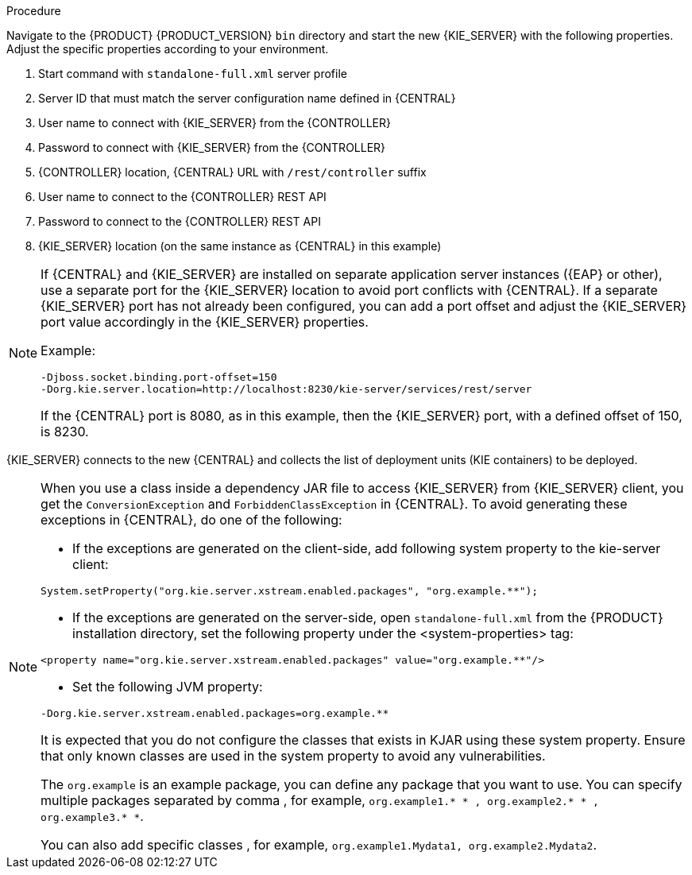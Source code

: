 [id='migration-configure-kie-server-proc']
ifeval::["{context}" == "exec-server"]
= Configure and start {KIE_SERVER}

After you have migrated all {CENTRAL} data and have upgraded the relevant database, configure and start the new {KIE_SERVER} to transfer the execution server functionality and apply the migrated changes.

.Prerequisites
* Project data from {PRODUCT_OLD} has been migrated using the {CENTRAL} migration tool.
* The {PRODUCT_OLD} database to be used with {PRODUCT} {PRODUCT_VERSION} has been upgraded.
* All API references to {CENTRAL} execution server in application code have been redirected to {KIE_SERVER}.
endif::[]
ifeval::["{context}" == "execution-server"]
= Configuring and starting {KIE_SERVER}

You can configure your {KIE_SERVER} location, user name, password, and other related properties by defining the necessary configurations when you start {KIE_SERVER}.
endif::[]

.Procedure
Navigate to the {PRODUCT} {PRODUCT_VERSION} `bin` directory and start the new {KIE_SERVER} with the following properties. Adjust the specific properties according to your environment.

ifdef::PAM[]
[source,subs="attributes+"]
----
$ ~/EAP_HOME/bin/standalone.sh --server-config=standalone-full.xml <1>
-Dorg.kie.server.id=myserver <2>
-Dorg.kie.server.user={URL_COMPONENT_KIE_SERVER_UNDER}_username <3>
-Dorg.kie.server.pwd={URL_COMPONENT_KIE_SERVER_UNDER}_password <4>
-Dorg.kie.server.controller=http://localhost:8080/{URL_COMPONENT_CENTRAL}/rest/controller <5>
-Dorg.kie.server.controller.user=controller_username <6>
-Dorg.kie.server.controller.pwd=controller_password <7>
-Dorg.kie.server.location=http://localhost:8080/kie-server/services/rest/server <8>
-Dorg.kie.server.persistence.dialect=org.hibernate.dialect.PostgreSQLDialect <9>
-Dorg.kie.server.persistence.ds=java:jboss/datasources/psjbpmDS <10>
----
endif::PAM[]

ifdef::DM[]
[source,subs="attributes+"]
----
$ ~/EAP_HOME/bin/standalone.sh --server-config=standalone-full.xml <1>
-Dorg.kie.server.id=myserver <2>
-Dorg.kie.server.user={URL_COMPONENT_KIE_SERVER_UNDER}_username <3>
-Dorg.kie.server.pwd={URL_COMPONENT_KIE_SERVER_UNDER}_password <4>
-Dorg.kie.server.controller=http://localhost:8080/{URL_COMPONENT_CENTRAL}/rest/controller <5>
-Dorg.kie.server.controller.user=controller_username <6>
-Dorg.kie.server.controller.pwd=controller_password <7>
-Dorg.kie.server.location=http://localhost:8080/kie-server/services/rest/server <8>
----
endif::DM[]
<1> Start command with `standalone-full.xml` server profile
<2> Server ID that must match the server configuration name defined in {CENTRAL}
<3> User name to connect with {KIE_SERVER} from the {CONTROLLER}
<4> Password to connect with {KIE_SERVER} from the {CONTROLLER}
<5> {CONTROLLER} location, {CENTRAL} URL with `/rest/controller` suffix
<6> User name to connect to the {CONTROLLER} REST API
<7> Password to connect to the {CONTROLLER} REST API
<8> {KIE_SERVER} location (on the same instance as {CENTRAL} in this example)
ifdef::PAM[]
<9> Hibernate dialect to be used
<10> JNDI name of the data source used for your previous {PRODUCT_OLD} database
endif::PAM[]

[NOTE]
====
If {CENTRAL} and {KIE_SERVER} are installed on separate application server instances ({EAP} or other), use a separate port for the {KIE_SERVER} location to avoid port conflicts with {CENTRAL}. If a separate {KIE_SERVER} port has not already been configured, you can add a port offset and adjust the {KIE_SERVER} port value accordingly in the {KIE_SERVER} properties.

Example:

[source]
----
-Djboss.socket.binding.port-offset=150
-Dorg.kie.server.location=http://localhost:8230/kie-server/services/rest/server
----

If the {CENTRAL} port is 8080, as in this example, then the {KIE_SERVER} port, with a defined offset of 150, is 8230.
====

{KIE_SERVER} connects to the new {CENTRAL} and collects the list of deployment units (KIE containers) to be deployed.


[NOTE]
====
When you use a class inside a dependency JAR file to access {KIE_SERVER} from {KIE_SERVER} client, you get the `ConversionException` and `ForbiddenClassException` in {CENTRAL}.
To avoid generating these exceptions in {CENTRAL}, do one of the following:

* If the exceptions are generated on the client-side, add following system property to the kie-server client:
[source]
----
System.setProperty("org.kie.server.xstream.enabled.packages", "org.example.**");
----
* If the exceptions are generated on the server-side, open `standalone-full.xml` from the {PRODUCT} installation directory, set the following property under the <system-properties> tag:
[source]
----
<property name="org.kie.server.xstream.enabled.packages" value="org.example.**"/>
----
* Set the following JVM property:
[source]
----
-Dorg.kie.server.xstream.enabled.packages=org.example.**
----
It is expected that you do not configure the classes that exists in KJAR using these system property. Ensure that only known classes are used in the system property to avoid any vulnerabilities.

The `org.example` is an example package, you can define any package that you want to use. You can specify multiple packages separated by comma , for example,
`org.example1.* * , org.example2.* * , org.example3.* *`.

You can also add specific classes , for example, `org.example1.Mydata1, org.example2.Mydata2`.
====
